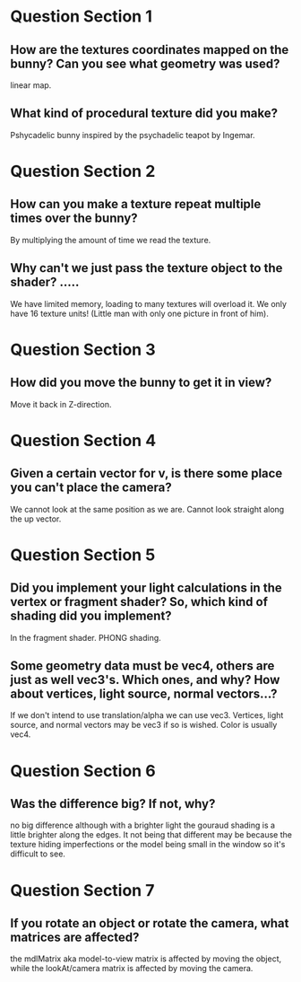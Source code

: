* Question Section 1
** How are the textures coordinates mapped on the bunny? Can you see what geometry was used?
   linear map.
** What kind of procedural texture did you make?
   Pshycadelic bunny inspired by the psychadelic teapot by Ingemar.
* Question Section 2
** How can you make a texture repeat multiple times over the bunny?
   By multiplying the amount of time we read the texture.
** Why can't we just pass the texture object to the shader? .....
   We have limited memory, loading to many textures will overload
   it. We only have 16 texture units! (Little man with only one
   picture in front of him).
* Question Section 3
** How did you move the bunny to get it in view?
   Move it back in Z-direction.
* Question Section 4
** Given a certain vector for v, is there some place you can't place the camera?
   We cannot look at the same position as we are. Cannot look straight
   along the up vector.
* Question Section 5
** Did you implement your light calculations in the vertex or fragment shader? So, which kind of shading did you implement?
   In the fragment shader. PHONG shading.
** Some geometry data must be vec4, others are just as well vec3's. Which ones, and why? How about vertices, light source, normal vectors...?
   If we don't intend to use translation/alpha we can use
   vec3. Vertices, light source, and normal vectors may be vec3 if so
   is wished. Color is usually vec4.
* Question Section 6
** Was the difference big? If not, why?
   no big difference although with a brighter light the gouraud shading
   is a little brighter along the edges. It not being that different may
   be because the texture hiding imperfections or the model being small
   in the window so it's difficult to see.
* Question Section 7
** If you rotate an object or rotate the camera, what matrices are affected?
   the mdlMatrix aka model-to-view matrix is affected by moving the object,
   while the lookAt/camera matrix is affected by moving the camera.
